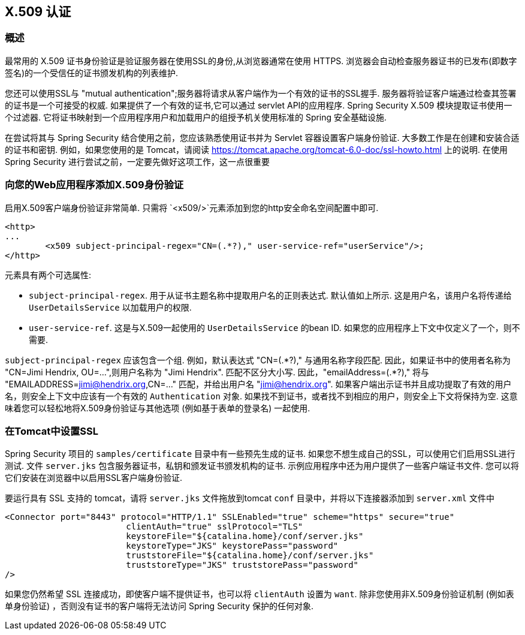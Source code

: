 [[servlet-x509]]
== X.509 认证


[[x509-overview]]
=== 概述
最常用的 X.509 证书身份验证是验证服务器在使用SSL的身份,从浏览器通常在使用 HTTPS. 浏览器会自动检查服务器证书的已发布(即数字签名)的一个受信任的证书颁发机构的列表维护.

您还可以使用SSL与 "mutual authentication";服务器将请求从客户端作为一个有效的证书的SSL握手. 服务器将验证客户端通过检查其签署的证书是一个可接受的权威. 如果提供了一个有效的证书,它可以通过 servlet API的应用程序. Spring Security X.509 模块提取证书使用一个过滤器. 它将证书映射到一个应用程序用户和加载用户的组授予机关使用标准的 Spring 安全基础设施.

在尝试将其与 Spring Security 结合使用之前，您应该熟悉使用证书并为 Servlet 容器设置客户端身份验证.  大多数工作是在创建和安装合适的证书和密钥.
例如，如果您使用的是 Tomcat，请阅读 https://tomcat.apache.org/tomcat-6.0-doc/ssl-howto.html[https://tomcat.apache.org/tomcat-6.0-doc/ssl-howto.html] 上的说明.  在使用 Spring Security 进行尝试之前，一定要先做好这项工作，这一点很重要

=== 向您的Web应用程序添加X.509身份验证
启用X.509客户端身份验证非常简单.  只需将 `<x509/>`元素添加到您的http安全命名空间配置中即可.

[source,xml]
----
<http>
...
	<x509 subject-principal-regex="CN=(.*?)," user-service-ref="userService"/>;
</http>
----

元素具有两个可选属性:

* `subject-principal-regex`.
用于从证书主题名称中提取用户名的正则表达式.  默认值如上所示.  这是用户名，该用户名将传递给 `UserDetailsService` 以加载用户的权限.
* `user-service-ref`.
这是与X.509一起使用的 `UserDetailsService` 的bean ID.  如果您的应用程序上下文中仅定义了一个，则不需要.

`subject-principal-regex` 应该包含一个组.  例如，默认表达式 "CN=(.*?)," 与通用名称字段匹配.  因此，如果证书中的使用者名称为 "CN=Jimi Hendrix, OU=...",则用户名称为 "Jimi Hendrix".
匹配不区分大小写.  因此，"emailAddress=(+.*?+),"  将与 "EMAILADDRESS=jimi@hendrix.org,CN=..." 匹配，并给出用户名 "jimi@hendrix.org".  如果客户端出示证书并且成功提取了有效的用户名，则安全上下文中应该有一个有效的 `Authentication` 对象.  如果找不到证书，或者找不到相应的用户，则安全上下文将保持为空.  这意味着您可以轻松地将X.509身份验证与其他选项 (例如基于表单的登录名) 一起使用.

[[x509-ssl-config]]
=== 在Tomcat中设置SSL
Spring Security 项目的 `samples/certificate` 目录中有一些预先生成的证书.  如果您不想生成自己的SSL，可以使用它们启用SSL进行测试.  文件 `server.jks` 包含服务器证书，私钥和颁发证书颁发机构的证书.  示例应用程序中还为用户提供了一些客户端证书文件.  您可以将它们安装在浏览器中以启用SSL客户端身份验证.

要运行具有 SSL 支持的 tomcat，请将 `server.jks` 文件拖放到tomcat `conf` 目录中，并将以下连接器添加到 `server.xml` 文件中

[source,xml]
----

<Connector port="8443" protocol="HTTP/1.1" SSLEnabled="true" scheme="https" secure="true"
			clientAuth="true" sslProtocol="TLS"
			keystoreFile="${catalina.home}/conf/server.jks"
			keystoreType="JKS" keystorePass="password"
			truststoreFile="${catalina.home}/conf/server.jks"
			truststoreType="JKS" truststorePass="password"
/>

----

如果您仍然希望 SSL 连接成功，即使客户端不提供证书，也可以将 `clientAuth` 设置为 `want`.  除非您使用非X.509身份验证机制 (例如表单身份验证) ，否则没有证书的客户端将无法访问 Spring Security 保护的任何对象.
